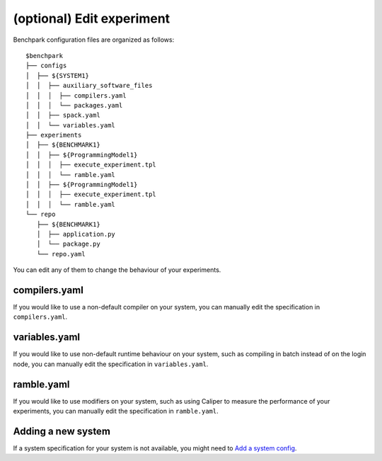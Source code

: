 ==============
(optional) Edit experiment
==============

Benchpark configuration files are organized as follows:: 

  $benchpark 
  ├── configs 
  │  ├── ${SYSTEM1} 
  │  │  ├── auxiliary_software_files 
  │  │  │  ├── compilers.yaml 
  │  │  │  └── packages.yaml 
  │  │  ├── spack.yaml 
  │  │  └── variables.yaml 
  ├── experiments 
  │  ├── ${BENCHMARK1} 
  │  │  ├── ${ProgrammingModel1} 
  │  │  │  ├── execute_experiment.tpl 
  │  │  │  └── ramble.yaml 
  │  │  ├── ${ProgrammingModel1} 
  │  │  │  ├── execute_experiment.tpl 
  │  │  │  └── ramble.yaml 
  └── repo 
     ├── ${BENCHMARK1} 
     │  ├── application.py 
     │  └── package.py 
     └── repo.yaml 

You can edit any of them to change the behaviour of your experiments.

compilers.yaml
--------------
If you would like to use a non-default compiler on your system, 
you can manually edit the specification in ``compilers.yaml``.

variables.yaml
--------------
If you would like to use non-default runtime behaviour on your system,
such as compiling in batch instead of on the login node, 
you can manually edit the specification in ``variables.yaml``.

ramble.yaml
--------------
If you would like to use modifiers on your system,
such as using Caliper to measure the performance of your experiments, 
you can manually edit the specification in ``ramble.yaml``.

Adding a new system
-------------------
If a system specification for your system is not available, you might
need to `Add a system config <docs/add-a-system.rst>`_.
